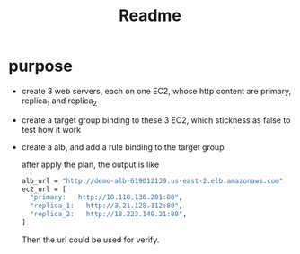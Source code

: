 #+title: Readme

* purpose
- create 3 web servers, each on one EC2, whose http content are primary, replica_1 and replica_2
- create a target group binding to these 3 EC2, which stickness as false to test how it work
- create a alb, and add a rule binding to the target group

  after apply the plan, the output is like
  #+begin_src bash
alb_url = "http://demo-alb-619012139.us-east-2.elb.amazonaws.com"
ec2_url = [
  "primary:   http://18.118.136.201:80",
  "replica_1:   http://3.21.128.112:80",
  "replica_2:   http://18.223.149.21:80",
]
  #+end_src
  Then the url could be used for verify.

